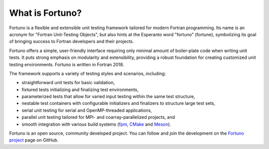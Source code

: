 ****************
What is Fortuno?
****************

Fortuno is a flexible and extensible unit testing framework tailored for modern Fortran programming.
Its name is an acronym for "Fortran Unit-Testing Objects", but also hints at the Esperanto word
"fortuno" (fortune), symbolizing its goal of bringing success to Fortran developers and their
projects.

Fortuno offers a simple, user-friendly interface requiring only minimal amount of boiler-plate code
when writing unit tests. It puts strong emphasis on modularity and extensibility, providing a robust
foundation for creating customized unit testing environments. Fortuno is written in Fortran 2018.

The framework supports a variety of testing styles and scenarios, including:

* straightforward unit tests for basic validation,

* fixtured tests initializing and finalizing test environments,

* parameterized tests that allow for varied input testing within the same test structure,

* nestable test containers with configurable initializers and finalizers to structure large test
  sets,

* serial unit testing for serial and OpenMP-threaded applications,

* parallel unit testing tailored for MPI- and coarray-parallelized projects, and

* smooth integration with various build systems (`fpm <https://fpm.fortran-lang.org/>`_, `CMake
  <https://cmake.org/>`_ and `Meson <https://mesonbuild.com/>`_).

Fortuno is an open source, community developed project. You can follow and join the development on
the `Fortuno project <https://github.com/fortuno-repos/fortuno>`_ page on GitHub.
